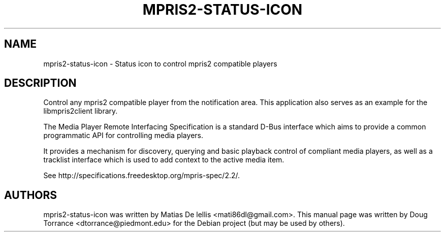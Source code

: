 .TH MPRIS2-STATUS-ICON "1" "September 2015"
.SH NAME
mpris2-status-icon \- Status icon to control mpris2 compatible players
.SH DESCRIPTION
Control any mpris2 compatible player from the notification area.  This
application also serves as an example for the libmpris2client library.

The Media Player Remote Interfacing Specification is a standard
D-Bus interface which aims to provide a common programmatic API for
controlling media players.

It provides a mechanism for discovery, querying and basic playback
control of compliant media players, as well as a tracklist interface
which is used to add context to the active media item.

See http://specifications.freedesktop.org/mpris-spec/2.2/.
.SH AUTHORS
mpris2-status-icon was written by Matias De lellis <mati86dl@gmail.com>. This
manual page was written by Doug Torrance <dtorrance@piedmont.edu> for the
Debian project (but may be used by others).
